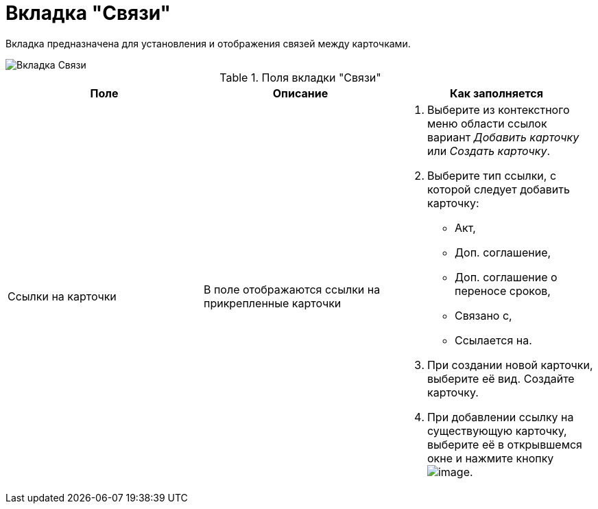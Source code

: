 = Вкладка "Связи"

Вкладка предназначена для установления и отображения связей между карточками.

image::Card_Tab_Connection.png[Вкладка Связи]

.Поля вкладки "Связи"
[cols=",,",options="header"]
|===
|Поле |Описание |Как заполняется
|Ссылки на карточки |В поле отображаются ссылки на прикрепленные карточки a|
. Выберите из контекстного меню области ссылок вариант _Добавить карточку_ или _Создать карточку_.
. Выберите тип ссылки, с которой следует добавить карточку:
* Акт,
* Доп. соглашение,
* Доп. соглашение о переносе сроков,
* Связано с,
* Ссылается на.
. При создании новой карточки, выберите её вид. Создайте карточку.
. При добавлении ссылку на существующую карточку, выберите её в открывшемся окне и нажмите кнопку image:buttons/Select.png[image].

|===
